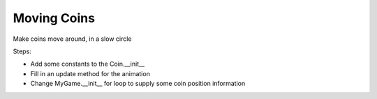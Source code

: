 ============
Moving Coins
============

Make coins move around, in a slow circle

Steps:

- Add some constants to the Coin.__init__

- Fill in an update method for the animation

- Change MyGame.__init__ for loop to supply some coin
  position information
